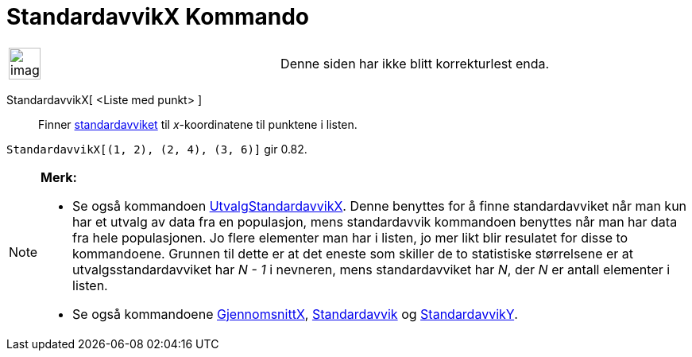 = StandardavvikX Kommando
:page-en: commands/SDX
ifdef::env-github[:imagesdir: /nb/modules/ROOT/assets/images]

[width="100%",cols="50%,50%",]
|===
a|
image:Ambox_content.png[image,width=40,height=40]

|Denne siden har ikke blitt korrekturlest enda.
|===

StandardavvikX[ <Liste med punkt> ]::
  Finner https://en.wikipedia.org/wiki/no:Standardavvik[standardavviket] til _x_-koordinatene til punktene i listen.

[EXAMPLE]
====

`++StandardavvikX[(1, 2), (2, 4), (3, 6)]++` gir 0.82.

====

[NOTE]
====

*Merk:*

* Se også kommandoen xref:/commands/UtvalgStandardavvikX.adoc[UtvalgStandardavvikX]. Denne benyttes for å finne
standardavviket når man kun har et utvalg av data fra en populasjon, mens standardavvik kommandoen benyttes når man har
data fra hele populasjonen. Jo flere elementer man har i listen, jo mer likt blir resulatet for disse to kommandoene.
Grunnen til dette er at det eneste som skiller de to statistiske størrelsene er at utvalgsstandardavviket har _N - 1_ i
nevneren, mens standardavviket har _N_, der _N_ er antall elementer i listen.
* Se også kommandoene xref:/commands/GjennomsnittX.adoc[GjennomsnittX], xref:/commands/Standardavvik.adoc[Standardavvik]
og xref:/commands/StandardavvikY.adoc[StandardavvikY].

====
